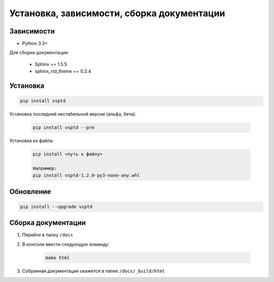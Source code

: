 Установка, зависимости, сборка документации
===========================================


Зависимости
-----------

* Python 3.3+


Для сборки документации:

    * Sphinx == 1.5.5
    * sphinx_rtd_theme == 0.2.4



Установка
---------

.. code-block:: console

   pip install vsptd

Установка последней нестабильной версии (альфа, бета):

    .. code-block:: console

       pip install vsptd --pre

..
    С GitHub (позволит установить самую последнюю unreleased-версию):

        .. code-block:: console

           pip install https://github.com/become-iron/vsptd.git

..
   Если планируете внести вклад в разработку vsptd:

       .. code-block:: console

           git clone https://github.com/become-iron/vsptd.git
           cd vsptd
           python setup.py develop


Установка из файла:

    .. code-block:: console

       pip install <путь к файлу>

       Например:
       pip install vsptd-1.2.0-py3-none-any.whl



Обновление
----------

.. code-block:: console

   pip install --upgrade vsptd



Сборка документации
-------------------

1. Перейти в папку ``/docs``
2. В консоли ввести следующую команду:

    .. sourcecode:: console

        make html

3. Собранная документация окажется в папке ``/docs/_build/html``

